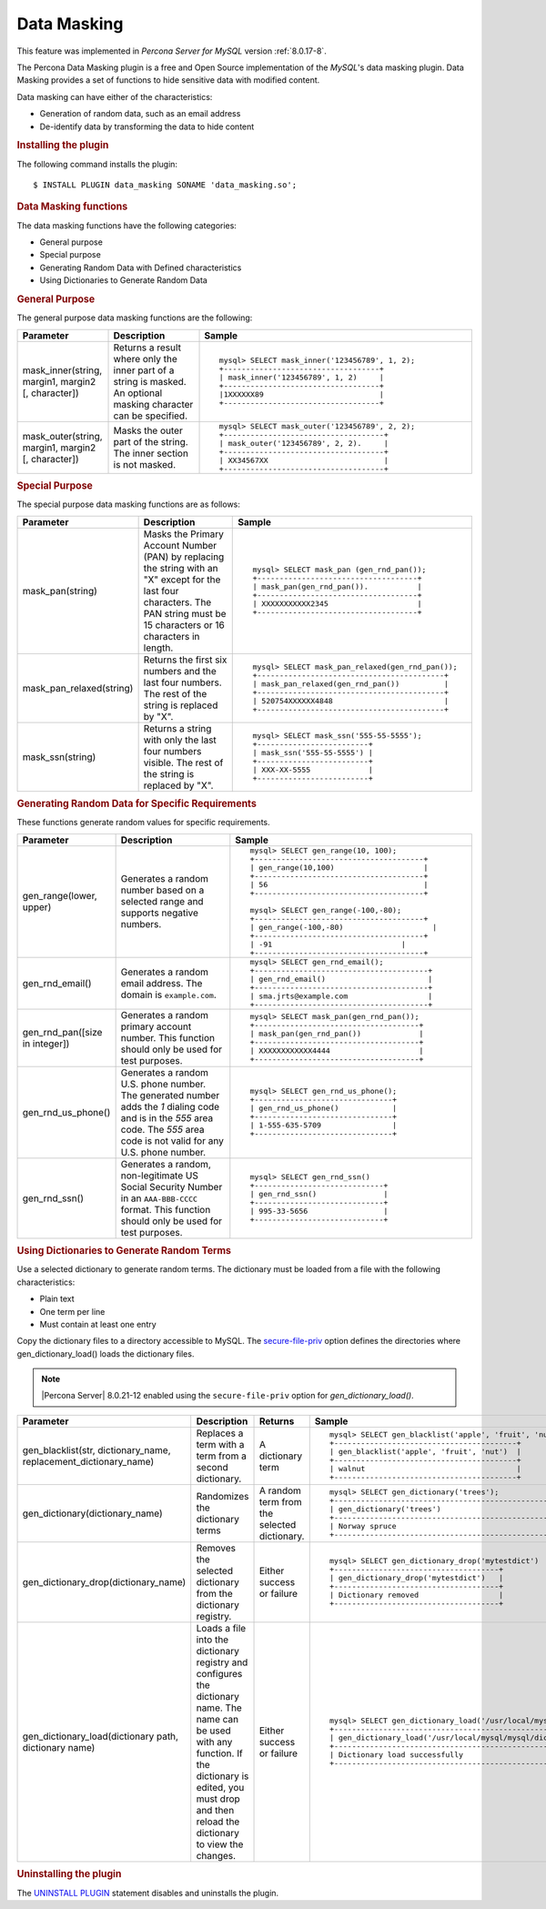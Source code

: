 .. _data-masking:

.. highlight:: mysql

==================================================================
Data Masking
==================================================================

This feature was implemented in *Percona Server for MySQL* version :ref:`8.0.17-8`.

The Percona Data Masking plugin is a free and Open Source implementation of the
*MySQL*'s data masking plugin. Data Masking provides a set of functions to hide
sensitive data with modified content.

Data masking can have either of the characteristics:

* Generation of random data, such as an email address

* De-identify data by transforming the data to hide content

.. rubric:: Installing the plugin

The following command installs the plugin::

    $ INSTALL PLUGIN data_masking SONAME 'data_masking.so';

.. rubric:: Data Masking functions

The data masking functions have the following categories:

* General purpose

* Special purpose

* Generating Random Data with Defined characteristics

* Using Dictionaries to Generate Random Data

.. rubric:: General Purpose

The general purpose data masking functions are the following:

.. tabularcolumns:: |p{3cm}|p{3cm}|p{8.5cm}|
.. list-table::
    :widths: 2 2 6
    :header-rows: 1

    * - Parameter
      - Description
      - Sample
    * - mask_inner(string, margin1, margin2 [, character])
      - Returns a result where only the inner part of a string is masked. An optional masking character can be specified.
      - ::

            mysql> SELECT mask_inner('123456789', 1, 2);
            +-----------------------------------+
            | mask_inner('123456789', 1, 2)     |
            +-----------------------------------+
            |1XXXXXX89                          |
            +-----------------------------------+

    * - mask_outer(string, margin1, margin2 [, character])
      - Masks the outer part of the string. The inner section is not masked.
      - ::

            mysql> SELECT mask_outer('123456789', 2, 2);
            +------------------------------------+
            | mask_outer('123456789', 2, 2).     |
            +------------------------------------+
            | XX34567XX                          |
            +------------------------------------+

.. rubric:: Special Purpose

The special purpose data masking functions are as follows:

.. tabularcolumns:: |p{3cm}|p{3cm}|p{8.5cm}|
.. list-table::
    :class: longtable
    :widths: 2 3 6
    :header-rows: 1

    * - Parameter
      - Description
      - Sample
    * - mask_pan(string)
      - Masks the Primary Account Number (PAN) by replacing the
        string with an "X" except for the last four characters. The PAN string must be 15 characters or 16 characters in length.
      - ::

            mysql> SELECT mask_pan (gen_rnd_pan());
            +------------------------------------+
            | mask_pan(gen_rnd_pan()).           |
            +------------------------------------+
            | XXXXXXXXXXX2345                    |
            +------------------------------------+

    * - mask_pan_relaxed(string)
      - Returns the first six numbers and the last four numbers. The rest of
        the string is replaced by "X".
      - ::

            mysql> SELECT mask_pan_relaxed(gen_rnd_pan());
            +------------------------------------------+
            | mask_pan_relaxed(gen_rnd_pan())          |
            +------------------------------------------+
            | 520754XXXXXX4848                         |
            +------------------------------------------+

    * - mask_ssn(string)
      - Returns a string with only the last four numbers visible. The rest
        of the string is replaced by "X".
      - ::

            mysql> SELECT mask_ssn('555-55-5555');
            +-------------------------+
            | mask_ssn('555-55-5555') |
            +-------------------------+
            | XXX-XX-5555             |
            +-------------------------+

.. rubric:: Generating Random Data for Specific Requirements

These functions generate random values for specific requirements.

.. tabularcolumns:: |p{3cm}|p{3cm}|p{8.5cm}|
.. list-table::
    :class: longtable
    :widths: 2 3 6
    :header-rows: 1

    * - Parameter
      - Description
      - Sample
    * - gen_range(lower, upper)
      - Generates a random number based on a selected range and supports negative numbers.
      - ::

              mysql> SELECT gen_range(10, 100);
              +--------------------------------------+
              | gen_range(10,100)                    |
              +--------------------------------------+
              | 56                                   |
              +--------------------------------------+

              mysql> SELECT gen_range(-100,-80);
              +--------------------------------------+
              | gen_range(-100,-80)                    |
              +--------------------------------------+
              | -91                             |
              +--------------------------------------+

    * - gen_rnd_email()
      - Generates a random email address. The domain is ``example.com``.
      - ::

             mysql> SELECT gen_rnd_email();
             +---------------------------------------+
             | gen_rnd_email()                       |
             +---------------------------------------+
             | sma.jrts@example.com                  |
             +---------------------------------------+

    * - gen_rnd_pan([size in integer])
      - Generates a random primary account number. This function should only be used for test purposes.
      - ::

              mysql> SELECT mask_pan(gen_rnd_pan());
              +-------------------------------------+
              | mask_pan(gen_rnd_pan())             |
              +-------------------------------------+
              | XXXXXXXXXXXX4444                    |
              +-------------------------------------+

    * - gen_rnd_us_phone()
      - Generates a random U.S. phone number. The generated number adds the
        `1` dialing code and is in the `555` area code. The `555` area code
        is not valid for any U.S. phone number.
      - ::

            mysql> SELECT gen_rnd_us_phone();
            +-------------------------------+
            | gen_rnd_us_phone()            |
            +-------------------------------+
            | 1-555-635-5709                |
            +-------------------------------+

    * - gen_rnd_ssn()
      - Generates a random, non-legitimate US Social Security Number in an ``AAA-BBB-CCCC`` format. This function should only be used for test purposes.
      - ::

          mysql> SELECT gen_rnd_ssn()
          +-----------------------------+
          | gen_rnd_ssn()               |
          +-----------------------------+
          | 995-33-5656                 |
          +-----------------------------+

.. rubric:: Using Dictionaries to Generate Random Terms

Use a selected dictionary to generate random terms. The dictionary must be loaded from a file with the following characteristics:

* Plain text

* One term per line

* Must contain at least one entry

Copy the dictionary files to a directory accessible to MySQL. The `secure-file-priv <https://dev.mysql.com/doc/refman/8.0/en/server-system-variables.html#sysvar_secure_file_priv>`_ option defines the directories where gen_dictionary_load() loads the dictionary files.

.. note::

    |Percona Server| 8.0.21-12 enabled using the ``secure-file-priv`` option for `gen_dictionary_load()`.
    
    
.. tabularcolumns:: |p{4cm}|p{6cm}|p{6cm}|p{9cm}|
.. list-table::
    :class: longtable
    :widths: 2 3 3 6
    :header-rows: 1

    * - Parameter
      - Description
      - Returns
      - Sample
    * - gen_blacklist(str, dictionary_name, replacement_dictionary_name)
      - Replaces a term with a term from a second dictionary.
      - A dictionary term
      - ::

            mysql> SELECT gen_blacklist('apple', 'fruit', 'nut');
            +-----------------------------------------+
            | gen_blacklist('apple', 'fruit', 'nut')  |
            +-----------------------------------------+
            | walnut                                  |
            +-----------------------------------------+

    * - gen_dictionary(dictionary_name)
      - Randomizes the dictionary terms
      - A random term from the selected dictionary.
      - ::

            mysql> SELECT gen_dictionary('trees');
            +--------------------------------------------------+
            | gen_dictionary('trees')                          |
            +--------------------------------------------------+
            | Norway spruce                                    |
            +--------------------------------------------------+

    * - gen_dictionary_drop(dictionary_name)
      - Removes the selected dictionary from the dictionary registry. 
      - Either success or failure
      - ::

          mysql> SELECT gen_dictionary_drop('mytestdict')
          +-------------------------------------+
          | gen_dictionary_drop('mytestdict')   |
          +-------------------------------------+
          | Dictionary removed                  |
          +-------------------------------------+

    * - gen_dictionary_load(dictionary path, dictionary name)
      - Loads a file into the dictionary registry and configures the dictionary name. The name can be used with any function. If the dictionary is edited, you must drop and then reload the dictionary to view the changes.
      - Either success or failure
      - ::

          mysql> SELECT gen_dictionary_load('/usr/local/mysql/dict-files/testdict', 'testdict');
          +-------------------------------------------------------------------------------+
          | gen_dictionary_load('/usr/local/mysql/mysql/dict-files/testdict', 'testdict') |
          +-------------------------------------------------------------------------------+
          | Dictionary load successfully                                                  |
          +-------------------------------------------------------------------------------+

.. rubric:: Uninstalling the plugin

The `UNINSTALL PLUGIN <https://dev.mysql.com/doc/refman/8.0/en/uninstall-plugin.html>`_ statement disables and uninstalls the plugin.

.. seealso::
    *MySQL* Documentation
    https://dev.mysql.com/doc/refman/8.0/en/data-masking-reference.html
    https://dev.mysql.com/doc/refman/8.0/en/data-masking-functions.html
